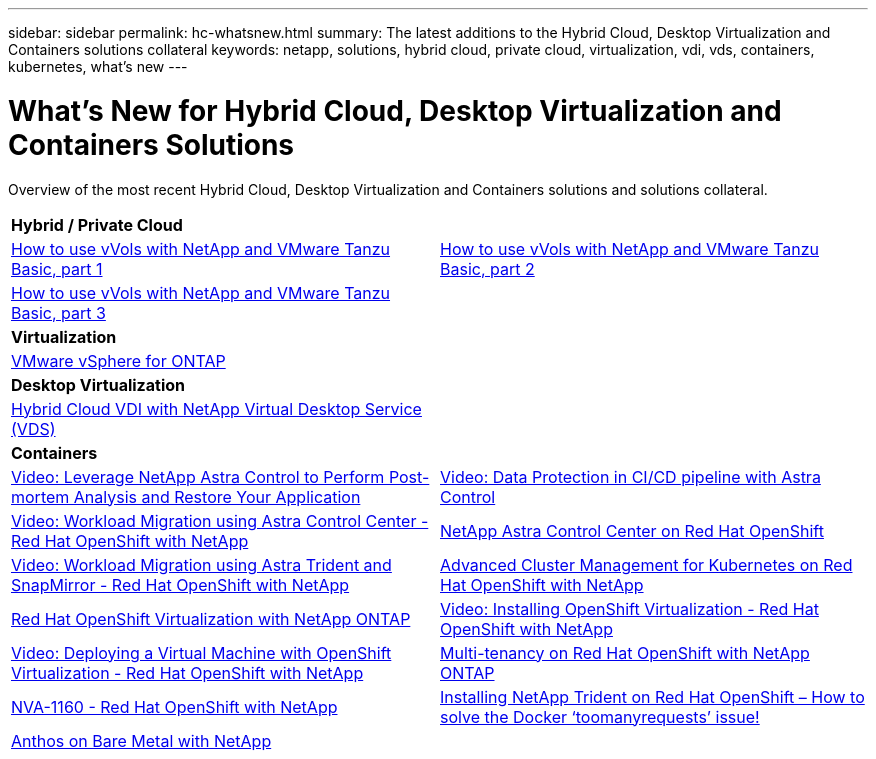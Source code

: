 ---
sidebar: sidebar
permalink: hc-whatsnew.html
summary: The latest additions to the Hybrid Cloud, Desktop Virtualization and Containers solutions collateral
keywords: netapp, solutions, hybrid cloud, private cloud, virtualization, vdi, vds, containers, kubernetes, what's new
---

= What's New for Hybrid Cloud, Desktop Virtualization and Containers Solutions
:hardbreaks:
:nofooter:
:icons: font
:linkattrs:
:table-stripes: odd
:imagesdir: ./media/

[.lead]
Overview of the most recent Hybrid Cloud, Desktop Virtualization and Containers solutions and solutions collateral.

[width=100%,cols="1,1",frame="none",grid="none"]
|===
2+| *Hybrid / Private Cloud*
| link:https://www.youtube.com/watch?v=ZtbXeOJKhrc[How to use vVols with NetApp and VMware Tanzu Basic, part 1]
| link:https://www.youtube.com/watch?v=FVRKjWH7AoE[How to use vVols with NetApp and VMware Tanzu Basic, part 2]

| link:https://www.youtube.com/watch?v=Y-34SUtTTtU[How to use vVols with NetApp and VMware Tanzu Basic, part 3]
|

2+| *Virtualization*
| link:virtualization/vsphere_ontap_ontap_for_vsphere.html[VMware vSphere for ONTAP]
|

2+| *Desktop Virtualization*
| link:vdi-vds/hcvdivds_hybrid_cloud_vdi_with_virtual_desktop_service.html[Hybrid Cloud VDI with NetApp Virtual Desktop Service (VDS)]
|

2+| *Containers*
| link:rh-os-n_videos_clone_for_postmortem_and_restore.html[Video: Leverage NetApp Astra Control to Perform Post-mortem Analysis and Restore Your Application]
| link:rh-os-n_videos_data_protection_in_ci_cd_pipeline.html[Video: Data Protection in CI/CD pipeline with Astra Control]
| link:rh-os-n_videos_workload_migration_acc.html[Video: Workload Migration using Astra Control Center - Red Hat OpenShift with NetApp]
| link:containers/rh-os-n_overview_astra.html[NetApp Astra Control Center on Red Hat OpenShift]
| link:rh-os-n_videos_workload_migration_manual.html[Video: Workload Migration using Astra Trident and SnapMirror - Red Hat OpenShift with NetApp]
| link:containers/rh-os-n_use_case_advanced_cluster_management_overview.html[Advanced Cluster Management for Kubernetes on Red Hat OpenShift with NetApp]
| link:containers/rh-os-n_use_case_openshift_virtualization_overview.html[Red Hat OpenShift Virtualization with NetApp ONTAP]
| link:rh-os-n_videos_openshift_virt_install.html[Video: Installing OpenShift Virtualization - Red Hat OpenShift with NetApp]
| link:rh-os-n_videos_openshift_virt_vm_deploy.html[Video: Deploying a Virtual Machine with OpenShift Virtualization - Red Hat OpenShift with NetApp]
| link:containers/rh-os-n_use_case_multitenancy_overview.html[Multi-tenancy on Red Hat OpenShift with NetApp ONTAP]
| link:containers/rh-os-n_solution_overview.html[NVA-1160 - Red Hat OpenShift with NetApp]
| link:https://netapp.io/2021/05/21/docker-rate-limit-issue/[Installing NetApp Trident on Red Hat OpenShift – How to solve the Docker ‘toomanyrequests’ issue!]
| link:https://www.netapp.com/pdf.html?item=/media/21072-wp-7337.pdf[Anthos on Bare Metal with NetApp]
|
|===
